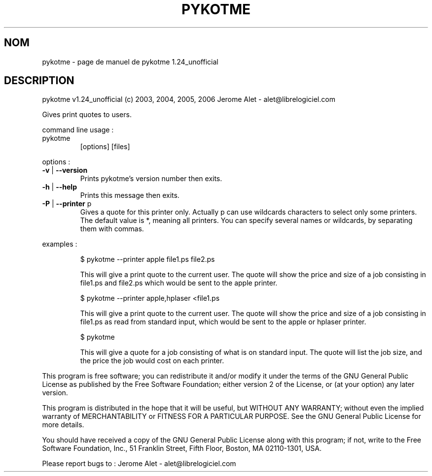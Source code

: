 .\" DO NOT MODIFY THIS FILE!  It was generated by help2man 1.36.
.TH PYKOTME "1" "avril 2006" "C@LL - Conseil Internet & Logiciels Libres" "User Commands"
.SH NOM
pykotme \- page de manuel de pykotme 1.24_unofficial
.SH DESCRIPTION
pykotme v1.24_unofficial (c) 2003, 2004, 2005, 2006 Jerome Alet \- alet@librelogiciel.com
.PP
Gives print quotes to users.
.PP
command line usage :
.TP
pykotme
[options]  [files]
.PP
options :
.TP
\fB\-v\fR | \fB\-\-version\fR
Prints pykotme's version number then exits.
.TP
\fB\-h\fR | \fB\-\-help\fR
Prints this message then exits.
.TP
\fB\-P\fR | \fB\-\-printer\fR p
Gives a quote for this printer only. Actually p can
use wildcards characters to select only
some printers. The default value is *, meaning
all printers.
You can specify several names or wildcards,
by separating them with commas.
.PP
examples :
.IP
\f(CW$ pykotme --printer apple file1.ps file2.ps\fR
.IP
This will give a print quote to the current user. The quote will show
the price and size of a job consisting in file1.ps and file2.ps
which would be sent to the apple printer.
.IP
\f(CW$ pykotme --printer apple,hplaser <file1.ps\fR
.IP
This will give a print quote to the current user. The quote will show
the price and size of a job consisting in file1.ps as read from
standard input, which would be sent to the apple or hplaser
printer.
.IP
\f(CW$ pykotme\fR
.IP
This will give a quote for a job consisting of what is on standard
input. The quote will list the job size, and the price the job
would cost on each printer.
.PP
This program is free software; you can redistribute it and/or modify
it under the terms of the GNU General Public License as published by
the Free Software Foundation; either version 2 of the License, or
(at your option) any later version.
.PP
This program is distributed in the hope that it will be useful,
but WITHOUT ANY WARRANTY; without even the implied warranty of
MERCHANTABILITY or FITNESS FOR A PARTICULAR PURPOSE.  See the
GNU General Public License for more details.
.PP
You should have received a copy of the GNU General Public License
along with this program; if not, write to the Free Software
Foundation, Inc., 51 Franklin Street, Fifth Floor, Boston, MA 02110\-1301, USA.
.PP
Please report bugs to : Jerome Alet \- alet@librelogiciel.com
